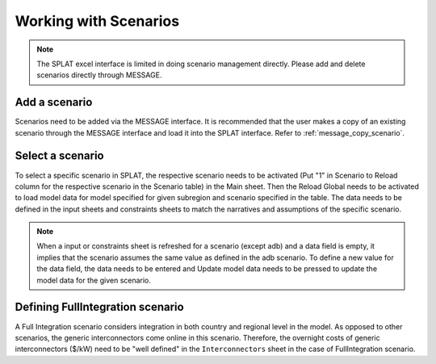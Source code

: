 .. role:: button
    :class: button

Working with Scenarios
=======================

.. note::
    The SPLAT excel interface is limited in doing scenario management directly. Please add and delete scenarios directly through MESSAGE.

.. _add_scenario:

Add a scenario
--------------
Scenarios need to be added via the MESSAGE interface. It is recommended that the user makes a copy of an existing scenario through the MESSAGE interface and load it into the SPLAT interface. Refer to :ref:`message_copy_scenario`.

.. _select_scenario:

Select a scenario
-----------------
To select a specific scenario in SPLAT, the respective scenario needs to be activated (Put "1" in Scenario to Reload column for the respective scenario in the Scenario table) in the Main sheet.
Then the Reload Global needs to be activated to load model data for model specified for given subregion and scenario specified in the table.
The data needs to be defined in the input sheets and constraints sheets to match the narratives and assumptions of the specific scenario.

.. note::
    When a input or constraints sheet is refreshed for a scenario (except adb) and a data field is empty, it implies that the scenario assumes the same value as defined in the adb scenario.
    To  define a new value for the data field, the data needs to be entered and :button:`Update model data` needs to be pressed to update the model data for the given scenario.

.. _define_fullintegration_scenario:

Defining FullIntegration scenario
---------------------------------
A Full Integration scenario considers integration in both country and regional level in the model. As opposed to other scenarios, the generic interconnectors come online in this scenario.
Therefore, the overnight costs of generic interconnectors ($/kW) need to be "well defined" in the ``Interconnectors`` sheet in the case of FullIntegration scenario.


